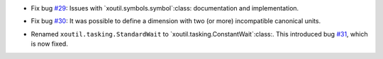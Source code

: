 - Fix bug `#29`_: Issues with `xoutil.symbols.symbol`:class: documentation and
  implementation.

.. _#29: https://gitlab.lahavane.com/merchise/xoutil/issues/29

- Fix bug `#30`_: It was possible to define a dimension with two (or more)
  incompatible canonical units.

.. _#30: https://gitlab.lahavane.com/merchise/xoutil/issues/30

- Renamed ``xoutil.tasking.StandardWait`` to
  `xoutil.tasking.ConstantWait`:class:.  This introduced bug `#31`_, which is
  now fixed.

.. _#31: https://gitlab.lahavane.com/merchise/xoutil/issues/31
